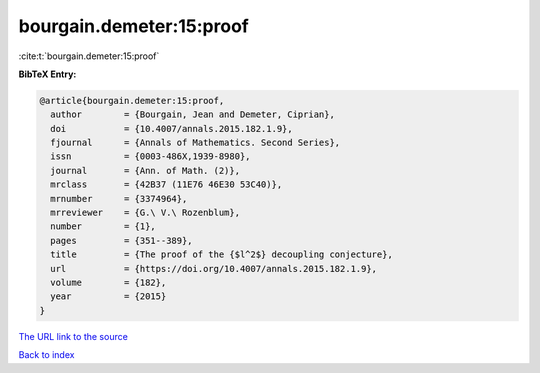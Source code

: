 bourgain.demeter:15:proof
=========================

:cite:t:`bourgain.demeter:15:proof`

**BibTeX Entry:**

.. code-block:: bibtex

   @article{bourgain.demeter:15:proof,
     author        = {Bourgain, Jean and Demeter, Ciprian},
     doi           = {10.4007/annals.2015.182.1.9},
     fjournal      = {Annals of Mathematics. Second Series},
     issn          = {0003-486X,1939-8980},
     journal       = {Ann. of Math. (2)},
     mrclass       = {42B37 (11E76 46E30 53C40)},
     mrnumber      = {3374964},
     mrreviewer    = {G.\ V.\ Rozenblum},
     number        = {1},
     pages         = {351--389},
     title         = {The proof of the {$l^2$} decoupling conjecture},
     url           = {https://doi.org/10.4007/annals.2015.182.1.9},
     volume        = {182},
     year          = {2015}
   }
`The URL link to the source <https://doi.org/10.4007/annals.2015.182.1.9>`_


`Back to index <../By-Cite-Keys.html>`_
